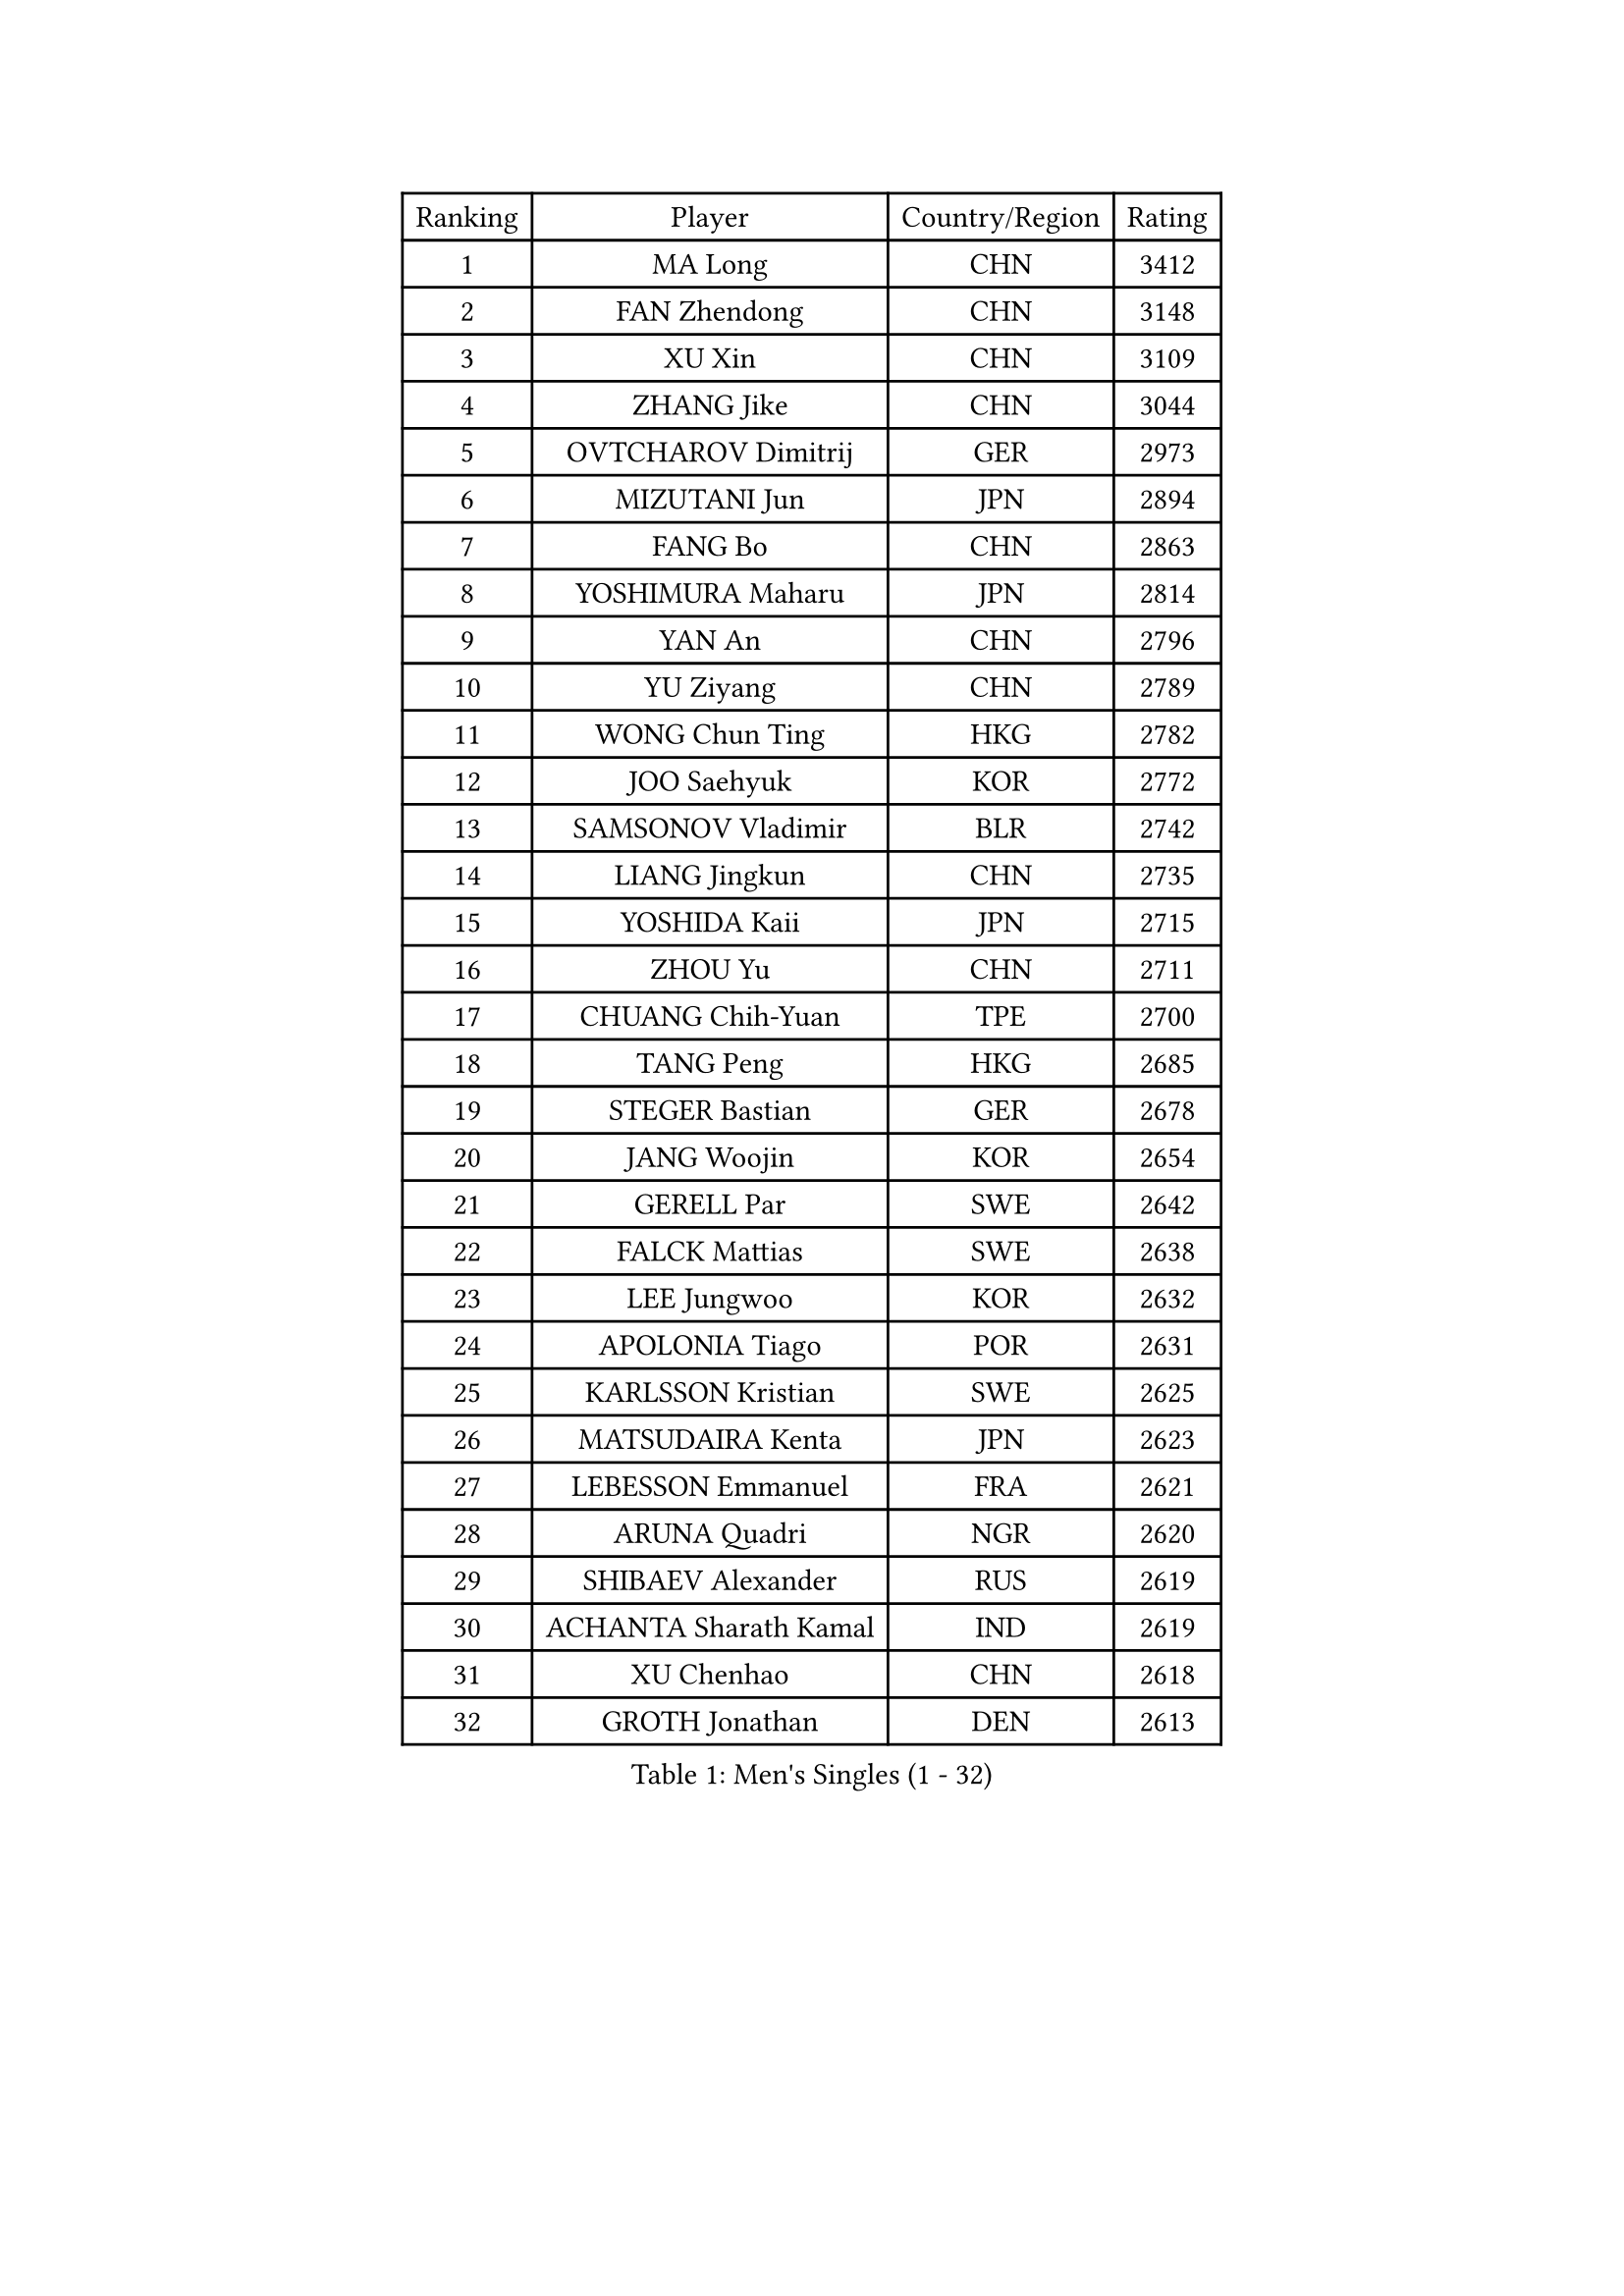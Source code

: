
#set text(font: ("Courier New", "NSimSun"))
#figure(
  caption: "Men's Singles (1 - 32)",
    table(
      columns: 4,
      [Ranking], [Player], [Country/Region], [Rating],
      [1], [MA Long], [CHN], [3412],
      [2], [FAN Zhendong], [CHN], [3148],
      [3], [XU Xin], [CHN], [3109],
      [4], [ZHANG Jike], [CHN], [3044],
      [5], [OVTCHAROV Dimitrij], [GER], [2973],
      [6], [MIZUTANI Jun], [JPN], [2894],
      [7], [FANG Bo], [CHN], [2863],
      [8], [YOSHIMURA Maharu], [JPN], [2814],
      [9], [YAN An], [CHN], [2796],
      [10], [YU Ziyang], [CHN], [2789],
      [11], [WONG Chun Ting], [HKG], [2782],
      [12], [JOO Saehyuk], [KOR], [2772],
      [13], [SAMSONOV Vladimir], [BLR], [2742],
      [14], [LIANG Jingkun], [CHN], [2735],
      [15], [YOSHIDA Kaii], [JPN], [2715],
      [16], [ZHOU Yu], [CHN], [2711],
      [17], [CHUANG Chih-Yuan], [TPE], [2700],
      [18], [TANG Peng], [HKG], [2685],
      [19], [STEGER Bastian], [GER], [2678],
      [20], [JANG Woojin], [KOR], [2654],
      [21], [GERELL Par], [SWE], [2642],
      [22], [FALCK Mattias], [SWE], [2638],
      [23], [LEE Jungwoo], [KOR], [2632],
      [24], [APOLONIA Tiago], [POR], [2631],
      [25], [KARLSSON Kristian], [SWE], [2625],
      [26], [MATSUDAIRA Kenta], [JPN], [2623],
      [27], [LEBESSON Emmanuel], [FRA], [2621],
      [28], [ARUNA Quadri], [NGR], [2620],
      [29], [SHIBAEV Alexander], [RUS], [2619],
      [30], [ACHANTA Sharath Kamal], [IND], [2619],
      [31], [XU Chenhao], [CHN], [2618],
      [32], [GROTH Jonathan], [DEN], [2613],
    )
  )#pagebreak()

#set text(font: ("Courier New", "NSimSun"))
#figure(
  caption: "Men's Singles (33 - 64)",
    table(
      columns: 4,
      [Ranking], [Player], [Country/Region], [Rating],
      [33], [PAK Sin Hyok], [PRK], [2611],
      [34], [GACINA Andrej], [CRO], [2610],
      [35], [LEE Sang Su], [KOR], [2610],
      [36], [CALDERANO Hugo], [BRA], [2606],
      [37], [CHEN Weixing], [AUT], [2602],
      [38], [ASSAR Omar], [EGY], [2601],
      [39], [LIU Dingshuo], [CHN], [2599],
      [40], [LIN Gaoyuan], [CHN], [2596],
      [41], [BOLL Timo], [GER], [2591],
      [42], [FREITAS Marcos], [POR], [2591],
      [43], [LI Ping], [QAT], [2586],
      [44], [GAUZY Simon], [FRA], [2570],
      [45], [KOU Lei], [UKR], [2570],
      [46], [MORIZONO Masataka], [JPN], [2565],
      [47], [FRANZISKA Patrick], [GER], [2564],
      [48], [FILUS Ruwen], [GER], [2561],
      [49], [WANG Yang], [SVK], [2558],
      [50], [SHANG Kun], [CHN], [2558],
      [51], [XUE Fei], [CHN], [2555],
      [52], [MURAMATSU Yuto], [JPN], [2553],
      [53], [LI Ahmet], [TUR], [2552],
      [54], [TOKIC Bojan], [SLO], [2550],
      [55], [SHIONO Masato], [JPN], [2549],
      [56], [GIONIS Panagiotis], [GRE], [2548],
      [57], [#text(gray, "LIU Yi")], [CHN], [2545],
      [58], [HOU Yingchao], [CHN], [2544],
      [59], [FEGERL Stefan], [AUT], [2543],
      [60], [ZHOU Kai], [CHN], [2541],
      [61], [MATSUDAIRA Kenji], [JPN], [2539],
      [62], [JANCARIK Lubomir], [CZE], [2536],
      [63], [OSHIMA Yuya], [JPN], [2535],
      [64], [DESAI Harmeet], [IND], [2519],
    )
  )#pagebreak()

#set text(font: ("Courier New", "NSimSun"))
#figure(
  caption: "Men's Singles (65 - 96)",
    table(
      columns: 4,
      [Ranking], [Player], [Country/Region], [Rating],
      [65], [LI Hu], [SGP], [2517],
      [66], [ZHOU Qihao], [CHN], [2515],
      [67], [WALTHER Ricardo], [GER], [2511],
      [68], [GAO Ning], [SGP], [2510],
      [69], [PITCHFORD Liam], [ENG], [2509],
      [70], [KIM Donghyun], [KOR], [2508],
      [71], [VLASOV Grigory], [RUS], [2507],
      [72], [SAMBE Kohei], [JPN], [2506],
      [73], [MACHI Asuka], [JPN], [2505],
      [74], [MATTENET Adrien], [FRA], [2505],
      [75], [WANG Eugene], [CAN], [2505],
      [76], [GERALDO Joao], [POR], [2499],
      [77], [MONTEIRO Joao], [POR], [2498],
      [78], [ELOI Damien], [FRA], [2498],
      [79], [JEONG Sangeun], [KOR], [2493],
      [80], [OLAH Benedek], [FIN], [2492],
      [81], [UEDA Jin], [JPN], [2491],
      [82], [LUNDQVIST Jens], [SWE], [2491],
      [83], [GHOSH Soumyajit], [IND], [2488],
      [84], [#text(gray, "SCHLAGER Werner")], [AUT], [2480],
      [85], [TSUBOI Gustavo], [BRA], [2479],
      [86], [LAKEEV Vasily], [RUS], [2479],
      [87], [WANG Chuqin], [CHN], [2479],
      [88], [NIWA Koki], [JPN], [2477],
      [89], [YOSHIDA Masaki], [JPN], [2475],
      [90], [TAZOE Kenta], [JPN], [2475],
      [91], [CHEN Feng], [SGP], [2474],
      [92], [HE Zhiwen], [ESP], [2473],
      [93], [GORAK Daniel], [POL], [2471],
      [94], [KONECNY Tomas], [CZE], [2468],
      [95], [GERASSIMENKO Kirill], [KAZ], [2467],
      [96], [DUDA Benedikt], [GER], [2465],
    )
  )#pagebreak()

#set text(font: ("Courier New", "NSimSun"))
#figure(
  caption: "Men's Singles (97 - 128)",
    table(
      columns: 4,
      [Ranking], [Player], [Country/Region], [Rating],
      [97], [JEOUNG Youngsik], [KOR], [2465],
      [98], [TAKAKIWA Taku], [JPN], [2462],
      [99], [CHO Seungmin], [KOR], [2460],
      [100], [WANG Zengyi], [POL], [2460],
      [101], [OH Sangeun], [KOR], [2460],
      [102], [ROBINOT Quentin], [FRA], [2459],
      [103], [DYJAS Jakub], [POL], [2458],
      [104], [#text(gray, "LYU Xiang")], [CHN], [2453],
      [105], [MATSUMOTO Cazuo], [BRA], [2453],
      [106], [KIM Minhyeok], [KOR], [2450],
      [107], [HIELSCHER Lars], [GER], [2445],
      [108], [GARDOS Robert], [AUT], [2445],
      [109], [#text(gray, "CHAN Kazuhiro")], [JPN], [2441],
      [110], [BROSSIER Benjamin], [FRA], [2439],
      [111], [ZHAI Yujia], [DEN], [2439],
      [112], [BAUM Patrick], [GER], [2437],
      [113], [KANG Dongsoo], [KOR], [2436],
      [114], [CHOE Il], [PRK], [2435],
      [115], [HACHARD Antoine], [FRA], [2435],
      [116], [HO Kwan Kit], [HKG], [2430],
      [117], [YOSHIMURA Kazuhiro], [JPN], [2430],
      [118], [OUAICHE Stephane], [ALG], [2429],
      [119], [KIM Minseok], [KOR], [2429],
      [120], [ZHMUDENKO Yaroslav], [UKR], [2428],
      [121], [TANVIRIYAVECHAKUL Padasak], [THA], [2427],
      [122], [#text(gray, "TOSIC Roko")], [CRO], [2426],
      [123], [DRINKHALL Paul], [ENG], [2425],
      [124], [AFANADOR Brian], [PUR], [2423],
      [125], [IONESCU Ovidiu], [ROU], [2423],
      [126], [#text(gray, "OYA Hidetoshi")], [JPN], [2421],
      [127], [PAIKOV Mikhail], [RUS], [2419],
      [128], [FLORE Tristan], [FRA], [2419],
    )
  )